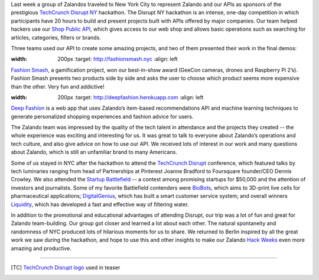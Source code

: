 .. title: Zalando Goes to TechCrunch Disrupt NY
.. slug: zalando-goes-to-tcdisrupt-ny
.. date: 2015/06/12 09:00:00
.. tags: hackdisrupt, tcdisrupt, hackathon, nyc, zalando
.. link:
.. description: Shop the Look allows you to easily locate and buy the individual components making up a look.
.. author: Hafiz Hasanov
.. type: text
.. image: tcdisrupt.jpg

Last week a group of Zalandos traveled to New York City to represent Zalando and our APIs as sponsors of the prestigious `TechCrunch Disrupt NY <http://techcrunch.com/events/disrupt-ny-hackathon-2015/event-home/>`_ hackathon. The Disrupt NY hackathon is an intense, one-day competition in which participants have 20 hours to build and present projects built with APIs offered by major companies. Our team helped hackers use our `Shop Public API <https://api.zalando.com/>`_, which gives access to our web shop and allows basic operations such as searching for articles, categories, filters or brands.

.. TEASER_END

Three teams used our API to create some amazing projects, and two of them presented their work in the final demos:

.. image:: /images/hackdisrupt-project1.png
:width: 200px
  :target: http://fashionsmash.nyc
  :align: left

`Fashion Smash <http://challengepost.com/software/fashion-smash>`_, a gamification project, won our best-in-show award (GeeCon cameras, drones and Raspberry Pi 2’s). Fashion Smash presents two products side by side and asks the user to choose which product seems more expensive than the other. Very fun and addictive!

.. image:: /images/hackdisrupt-project2.jpg
:width: 200px
  :target: http://deepfashion.herokuapp.com
  :align: left

`Deep Fashion <http://challengepost.com/software/deepfashion>`_ is a web app that uses Zalando’s item-based recommendations API and machine learning techniques to generate personalized shopping experiences and fashion advice for users.

The Zalando team was impressed by the quality of the tech talent in attendance and the projects they created -- the whole experience was exciting and interesting for us. It was great to talk to everyone about Zalando’s operations and tech culture, and also give advice on how to use our API. We received lots of interest in our work and many questions about Zalando, which is still an unfamiliar brand to many Americans.

Some of us stayed in NYC after the hackathon to attend the `TechCrunch Disrupt <http://techcrunch.com/events/disrupt-ny-2015/coverage/>`_ conference, which featured talks by tech luminaries ranging from head of Partnerships at Pinterest Joanne Bradford to Foursquare founder/CEO Dennis Crowley. We also attended the `Startup Battlefield <http://techcrunch.com/startup-battlefield/disrupt-ny-2015/>`_ -- a contest among promising startups for $50,000 and the attention of investors and journalists. Some of my favorite Battlefield contenders were `BioBots <http://techcrunch.com/startup-battlefield/biobots/>`_, which aims to 3D-print live cells for pharmaceutical applications; `DigitalGenius <http://techcrunch.com/startup-battlefield/digitalgenius/>`_, which has built a smart customer service system; and overall winners `Liquidity <http://techcrunch.com/startup-battlefield/liquidity-nanotech/>`_, which has developed a fast and effective way of filtering water.

In addition to the promotional and educational advantages of attending Disrupt, our trip was a lot of fun and great for Zalando team-building. Our group got closer and learned a lot about each other. The natural spontaneity and randomness of NYC produced lots of hilarious moments for us to share. We returned to Berlin inspired by all the great work we saw during the hackathon, and hope to use this and other insights to make our Zalando `Hack Weeks <http://tech.zalando.com/posts/hackweek-december-2014-how-the-jury-decides-for-the-awards.html>`_ even more amazing and productive.

.. raw:: html

  <figure style="text-align:center;">
    <img src="../images/zalando-at-tcdisrupt.jpg" alt="Zalando goes to TechCrunch Disrupt hackathon" style="display: block; margin-left:auto; margin-right:auto">
    <figcaption><a href="https://www.flickr.com/photos/techcrunch/17378867021/in/album-72157651965074330/"><i>courtesy of TechCrunch</i></a></figcaption>
  </figure>

___________________________________________

.. [TC] `TechCrunch Disrupt logo <https://www.flickr.com/photos/techcrunch/>`_ used in teaser